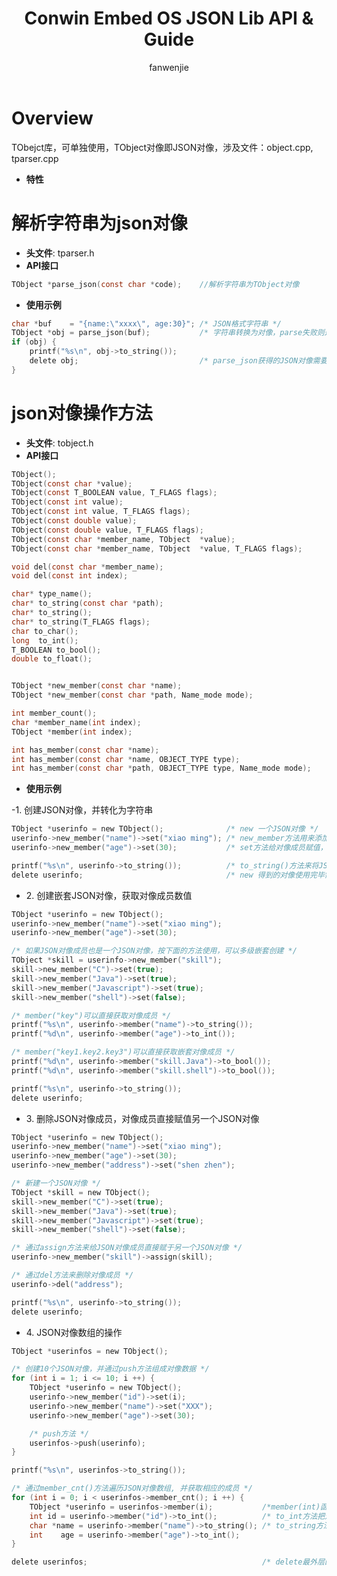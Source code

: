 #+OPTIONS: ^:{}

#+TITLE: Conwin Embed OS JSON Lib API & Guide
#+AUTHOR: fanwenjie

* Overview
  TObejct库，可单独使用，TObject对像即JSON对像，涉及文件：object.cpp, tparser.cpp
  - *特性*
   * 清晰简洁的API接口，命名和使用皆贴近Linux平台用户习惯
   * 支持JSON对像和字符串之间直接转换
   * 支持JSON对像成员的多级创建和获取
   * 合并创建JSON对像过程中多次申请的内存，一次释放
   * 其它优异的特性(下面的例子)

* 解析字符串为json对像
  - *头文件*: tparser.h
  - *API接口*
#+BEGIN_SRC c
    TObject *parse_json(const char *code);    //解析字符串为TObject对像
#+END_SRC
  - *使用示例*
#+BEGIN_SRC c
    char *buf    = "{name:\"xxxx\", age:30}"; /* JSON格式字符串 */
    TObject *obj = parse_json(buf);           /* 字符串转换为对像，parse失败则返回NULL */
    if (obj) {
        printf("%s\n", obj->to_string());
        delete obj;                           /* parse_json获得的JSON对像需要delete */
    }
#+END_SRC
* json对像操作方法
  - *头文件*: tobject.h
  - *API接口*
#+BEGIN_SRC c
    TObject();
    TObject(const char *value);
    TObject(const T_BOOLEAN value, T_FLAGS flags);
    TObject(const int value);
    TObject(const int value, T_FLAGS flags);
    TObject(const double value);
    TObject(const double value, T_FLAGS flags);
    TObject(const char *member_name, TObject  *value);
    TObject(const char *member_name, TObject  *value, T_FLAGS flags);

    void del(const char *member_name);
    void del(const int index);

    char* type_name();
    char* to_string(const char *path);
    char* to_string();
    char* to_string(T_FLAGS flags);
    char to_char();
    long  to_int();
    T_BOOLEAN to_bool();
    double to_float();


    TObject *new_member(const char *name);
    TObject *new_member(const char *path, Name_mode mode);

    int member_count();
    char *member_name(int index);
    TObject *member(int index);

    int has_member(const char *name);
    int has_member(const char *name, OBJECT_TYPE type);
    int has_member(const char *path, OBJECT_TYPE type, Name_mode mode);

#+END_SRC
  - *使用示例*
-1. 创建JSON对像，并转化为字符串
#+BEGIN_SRC c
    TObject *userinfo = new TObject();              /* new 一个JSON对像 */
    userinfo->new_member("name")->set("xiao ming"); /* new_member方法用来添加JSON对像成员 */
    userinfo->new_member("age")->set(30);           /* set方法给对像成员赋值，set方法具有重载特性 */

    printf("%s\n", userinfo->to_string());          /* to_string()方法来将JSON对像转化为字符串 */
    delete userinfo;                                /* new 得到的对像使用完毕需要delete掉 */
#+END_SRC
- 2. 创建嵌套JSON对像，获取对像成员数值
#+BEGIN_SRC c
    TObject *userinfo = new TObject();
    userinfo->new_member("name")->set("xiao ming");
    userinfo->new_member("age")->set(30);

    /* 如果JSON对像成员也是一个JSON对像，按下面的方法使用，可以多级嵌套创建 */
    TObject *skill = userinfo->new_member("skill"); 
    skill->new_member("C")->set(true);
    skill->new_member("Java")->set(true);
    skill->new_member("Javascript")->set(true);
    skill->new_member("shell")->set(false);

    /* member("key")可以直接获取对像成员 */
    printf("%s\n", userinfo->member("name")->to_string());
    printf("%d\n", userinfo->member("age")->to_int());

    /* member("key1.key2.key3")可以直接获取嵌套对像成员 */
    printf("%d\n", userinfo->member("skill.Java")->to_bool());
    printf("%d\n", userinfo->member("skill.shell")->to_bool());

    printf("%s\n", userinfo->to_string());
    delete userinfo;
#+END_SRC
- 3. 删除JSON对像成员，对像成员直接赋值另一个JSON对像
#+BEGIN_SRC c
    TObject *userinfo = new TObject();
    userinfo->new_member("name")->set("xiao ming");
    userinfo->new_member("age")->set(30);
    userinfo->new_member("address")->set("shen zhen");

    /* 新建一个JSON对像 */
    TObject *skill = new TObject();
    skill->new_member("C")->set(true);
    skill->new_member("Java")->set(true);
    skill->new_member("Javascript")->set(true);
    skill->new_member("shell")->set(false);

    /* 通过assign方法来给JSON对像成员直接赋于另一个JSON对像 */
    userinfo->new_member("skill")->assign(skill);

    /* 通过del方法来删除对像成员 */
    userinfo->del("address");

    printf("%s\n", userinfo->to_string());
    delete userinfo;
#+END_SRC

- 4. JSON对像数组的操作
#+BEGIN_SRC c
    TObject *userinfos = new TObject();

    /* 创建10个JSON对像，并通过push方法组成对像数据 */
    for (int i = 1; i <= 10; i ++) {
        TObject *userinfo = new TObject();
        userinfo->new_member("id")->set(i);
        userinfo->new_member("name")->set("XXX");
        userinfo->new_member("age")->set(30);

        /* push方法 */
        userinfos->push(userinfo);
    }   

    printf("%s\n", userinfos->to_string());

    /* 通过member_cnt()方法遍历JSON对像数组, 并获取相应的成员 */
    for (int i = 0; i < userinfos->member_cnt(); i ++) {
        TObject *userinfo = userinfos->member(i);           /*member(int)函数按编号取数组成员 */
        int id = userinfo->member("id")->to_int();          /* to_int方法把对像成员的值转换为int类型 */
        char *name = userinfo->member("name")->to_string(); /* to_string方法把对像成员的值转化为string类型 */
        int    age = userinfo->member("age")->to_int(); 
    }

    delete userinfos;                                       /* delete最外层的JSON对像即可删除所有的动态申请的内存 */
#+END_SRC
